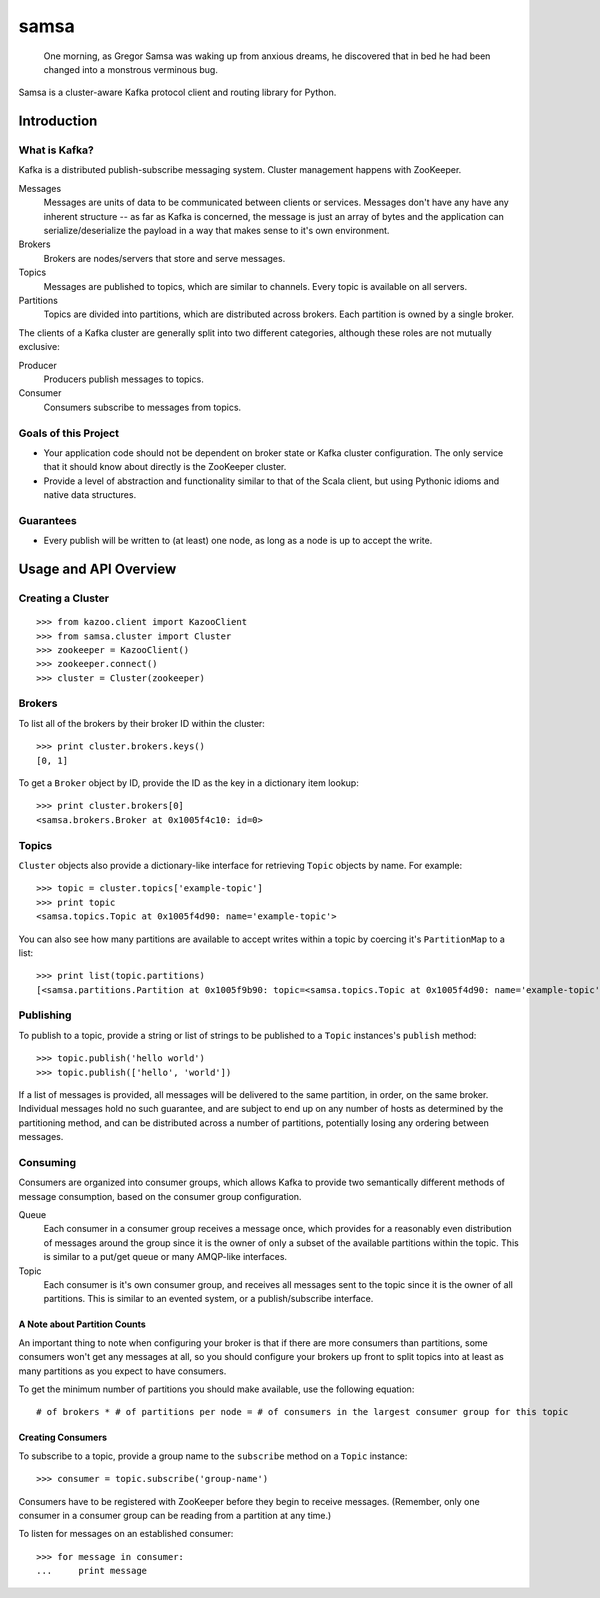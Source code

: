 #####
samsa
#####

|travis-ci|_

.. |travis-ci| image:: https://magnum.travis-ci.com/disqus/samsa.png?branch=master
.. _travis-ci: https://magnum.travis-ci.com/disqus/samsa

    One morning, as Gregor Samsa was waking up from anxious dreams, he
    discovered that in bed he had been changed into a monstrous verminous bug.

Samsa is a cluster-aware Kafka protocol client and routing library for Python.

************
Introduction
************

What is Kafka?
==============

Kafka is a distributed publish-subscribe messaging system. Cluster management
happens with ZooKeeper.

Messages
    Messages are units of data to be communicated between clients or services.
    Messages don't have any have any inherent structure -- as far as Kafka is
    concerned, the message is just an array of bytes and the application can
    serialize/deserialize the payload in a way that makes sense to it's own environment.
Brokers
    Brokers are nodes/servers that store and serve messages.
Topics
    Messages are published to topics, which are similar to channels. Every topic
    is available on all servers.
Partitions
    Topics are divided into partitions, which are distributed across brokers.
    Each partition is owned by a single broker.

The clients of a Kafka cluster are generally split into two different categories,
although these roles are not mutually exclusive:

Producer
    Producers publish messages to topics.
Consumer
    Consumers subscribe to messages from topics.

Goals of this Project
=====================

* Your application code should not be dependent on broker state or Kafka cluster
  configuration. The only service that it should know about directly is the
  ZooKeeper cluster.
* Provide a level of abstraction and functionality similar to that of the Scala
  client, but using Pythonic idioms and native data structures.

Guarantees
==========

* Every publish will be written to (at least) one node, as long as a node is up
  to accept the write.

**********************
Usage and API Overview
**********************

Creating a Cluster
==================

::

    >>> from kazoo.client import KazooClient
    >>> from samsa.cluster import Cluster
    >>> zookeeper = KazooClient()
    >>> zookeeper.connect()
    >>> cluster = Cluster(zookeeper)

Brokers
=======

To list all of the brokers by their broker ID within the cluster:

::

    >>> print cluster.brokers.keys()
    [0, 1]

To get a ``Broker`` object by ID, provide the ID as the key in a dictionary
item lookup::

    >>> print cluster.brokers[0]
    <samsa.brokers.Broker at 0x1005f4c10: id=0>

Topics
======

``Cluster`` objects also provide a dictionary-like interface for retrieving
``Topic`` objects by name. For example::

    >>> topic = cluster.topics['example-topic']
    >>> print topic
    <samsa.topics.Topic at 0x1005f4d90: name='example-topic'>

You can also see how many partitions are available to accept writes within a
topic by coercing it's ``PartitionMap`` to a list::

    >>> print list(topic.partitions)
    [<samsa.partitions.Partition at 0x1005f9b90: topic=<samsa.topics.Topic at 0x1005f4d90: name='example-topic'>, broker=<samsa.brokers.Broker at 0x1005f4c10: id=0>, number=0>]

Publishing
==========

To publish to a topic, provide a string or list of strings to be published to
a ``Topic`` instances's ``publish`` method::

    >>> topic.publish('hello world')
    >>> topic.publish(['hello', 'world'])

If a list of messages is provided, all messages will be delivered to the same
partition, in order, on the same broker. Individual messages hold no such
guarantee, and are subject to end up on any number of hosts as determined by
the partitioning method, and can be distributed across a number of partitions,
potentially losing any ordering between messages.

Consuming
=========

Consumers are organized into consumer groups, which allows Kafka to provide two
semantically different methods of message consumption, based on the consumer
group configuration.

Queue
    Each consumer in a consumer group receives a message once, which
    provides for a reasonably even distribution of messages around the group
    since it is the owner of only a subset of the available partitions within
    the topic. This is similar to a put/get queue or many AMQP-like interfaces.
Topic
    Each consumer is it's own consumer group, and receives all messages
    sent to the topic since it is the owner of all partitions. This is similar
    to an evented system, or a publish/subscribe interface.

A Note about Partition Counts
-----------------------------

An important thing to note when configuring your broker is that if there are
more consumers than partitions, some consumers won't get any messages at all,
so you should configure your brokers up front to split topics into at least as
many partitions as you expect to have consumers.

To get the minimum number of partitions you should make available, use the
following equation::

    # of brokers * # of partitions per node = # of consumers in the largest consumer group for this topic

Creating Consumers
------------------

To subscribe to a topic, provide a group name to the ``subscribe`` method on a
``Topic`` instance::

    >>> consumer = topic.subscribe('group-name')

Consumers have to be registered with ZooKeeper before they begin to receive
messages. (Remember, only one consumer in a consumer group can be reading from
a partition at any time.)

To listen for messages on an established consumer::

    >>> for message in consumer:
    ...     print message
